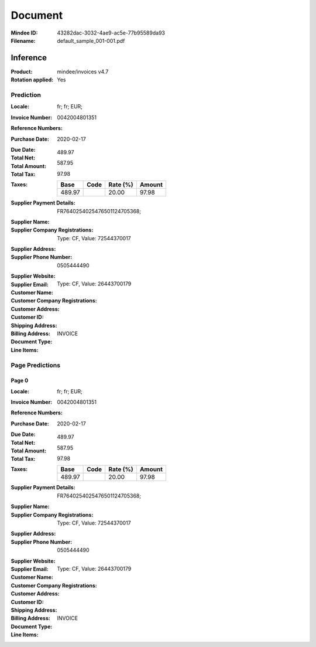 ########
Document
########
:Mindee ID: 43282dac-3032-4ae9-ac5e-77b95589da93
:Filename: default_sample_001-001.pdf

Inference
#########
:Product: mindee/invoices v4.7
:Rotation applied: Yes

Prediction
==========
:Locale: fr; fr; EUR;
:Invoice Number: 0042004801351
:Reference Numbers:
:Purchase Date: 2020-02-17
:Due Date:
:Total Net: 489.97
:Total Amount: 587.95
:Total Tax: 97.98
:Taxes:
  +---------------+--------+----------+---------------+
  | Base          | Code   | Rate (%) | Amount        |
  +===============+========+==========+===============+
  | 489.97        |        | 20.00    | 97.98         |
  +---------------+--------+----------+---------------+
:Supplier Payment Details: FR7640254025476501124705368;
:Supplier Name:
:Supplier Company Registrations: Type: CF, Value: 72544370017
:Supplier Address:
:Supplier Phone Number: 0505444490
:Supplier Website:
:Supplier Email:
:Customer Name:
:Customer Company Registrations: Type: CF, Value: 26443700179
:Customer Address:
:Customer ID:
:Shipping Address:
:Billing Address:
:Document Type: INVOICE
:Line Items:

Page Predictions
================

Page 0
------
:Locale: fr; fr; EUR;
:Invoice Number: 0042004801351
:Reference Numbers:
:Purchase Date: 2020-02-17
:Due Date:
:Total Net: 489.97
:Total Amount: 587.95
:Total Tax: 97.98
:Taxes:
  +---------------+--------+----------+---------------+
  | Base          | Code   | Rate (%) | Amount        |
  +===============+========+==========+===============+
  | 489.97        |        | 20.00    | 97.98         |
  +---------------+--------+----------+---------------+
:Supplier Payment Details: FR7640254025476501124705368;
:Supplier Name:
:Supplier Company Registrations: Type: CF, Value: 72544370017
:Supplier Address:
:Supplier Phone Number: 0505444490
:Supplier Website:
:Supplier Email:
:Customer Name:
:Customer Company Registrations: Type: CF, Value: 26443700179
:Customer Address:
:Customer ID:
:Shipping Address:
:Billing Address:
:Document Type: INVOICE
:Line Items:
